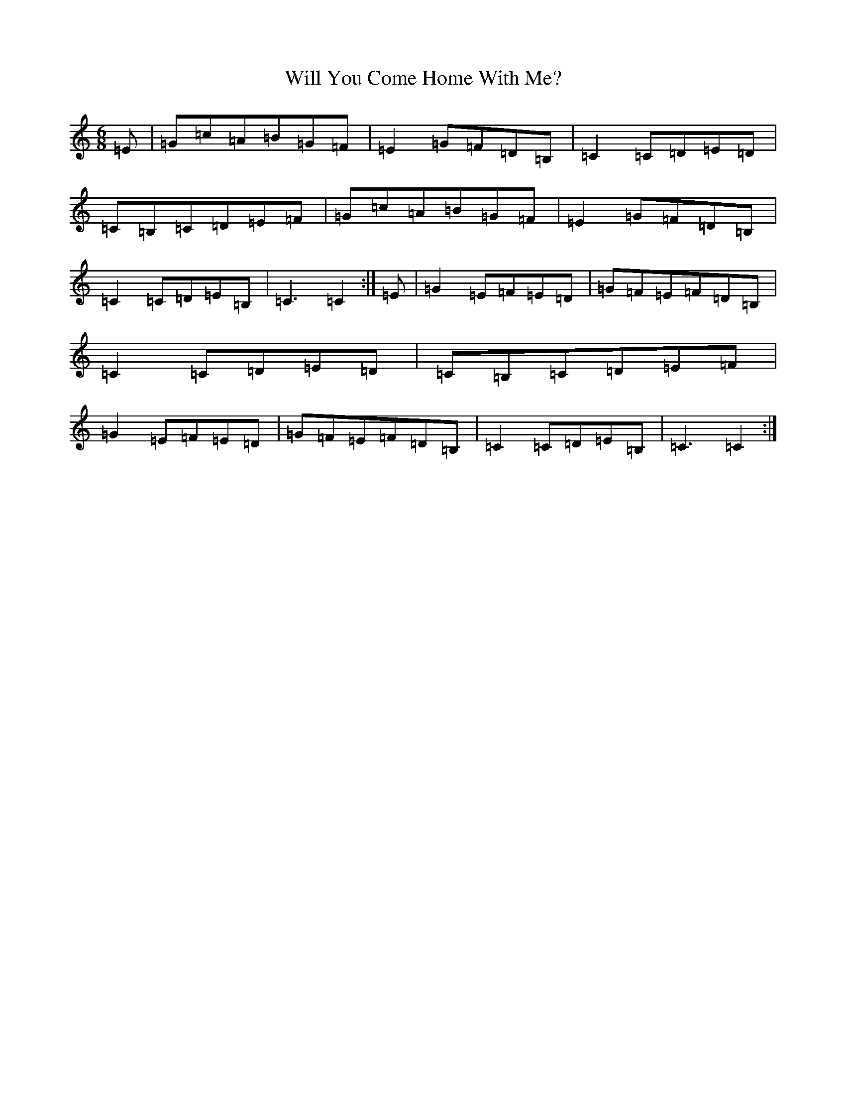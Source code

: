 X: 22521
T: Will You Come Home With Me?
S: https://thesession.org/tunes/1220#setting14523
Z: G Major
R: jig
M: 6/8
L: 1/8
K: C Major
=E|=G=c=A=B=G=F|=E2=G=F=D=B,|=C2=C=D=E=D|=C=B,=C=D=E=F|=G=c=A=B=G=F|=E2=G=F=D=B,|=C2=C=D=E=B,|=C3=C2:|=E|=G2=E=F=E=D|=G=F=E=F=D=B,|=C2=C=D=E=D|=C=B,=C=D=E=F|=G2=E=F=E=D|=G=F=E=F=D=B,|=C2=C=D=E=B,|=C3=C2:|